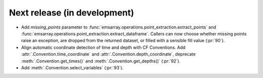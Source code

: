 =============================
Next release (in development)
=============================

* Add `missing_points` parameter
  to :func:`emsarray.operations.point_extraction.extract_points`
  and :func:`emsarray.operations.point_extraction.extract_dataframe`.
  Callers can now choose whether missing points raise an exception,
  are dropped from the returned dataset,
  or filled with a sensible fill value
  (:pr:`90`).
* Align automatic coordinate detection of time and depth with CF Conventions.
  Add :attr:`.Convention.time_coordinate` and :attr:`.Convention.depth_coordinate`,
  deprecate :meth:`.Convention.get_times()` and :meth:`.Convention.get_depths()`
  (:pr:`92`).
* Add :meth:`.Convention.select_variables` (:pr:`93`).
